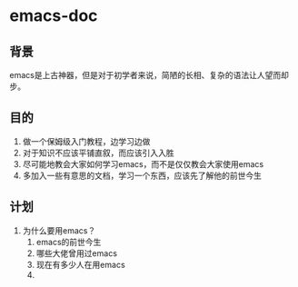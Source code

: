 * emacs-doc
** 背景
emacs是上古神器，但是对于初学者来说，简陋的长相、复杂的语法让人望而却步。
** 目的
1. 做一个保姆级入门教程，边学习边做
2. 对于知识不应该平铺直叙，而应该引入入胜
3. 尽可能地教会大家如何学习emacs，而不是仅仅教会大家使用emacs
4. 多加入一些有意思的文档，学习一个东西，应该先了解他的前世今生
** 计划
1. 为什么要用emacs？
   1. emacs的前世今生
   2. 哪些大佬曾用过emacs
   3. 现在有多少人在用emacs
   4.
